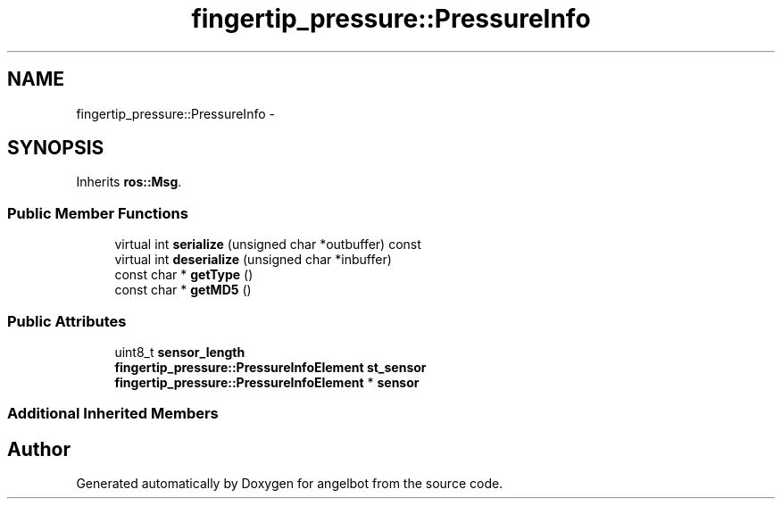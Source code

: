 .TH "fingertip_pressure::PressureInfo" 3 "Sat Jul 9 2016" "angelbot" \" -*- nroff -*-
.ad l
.nh
.SH NAME
fingertip_pressure::PressureInfo \- 
.SH SYNOPSIS
.br
.PP
.PP
Inherits \fBros::Msg\fP\&.
.SS "Public Member Functions"

.in +1c
.ti -1c
.RI "virtual int \fBserialize\fP (unsigned char *outbuffer) const "
.br
.ti -1c
.RI "virtual int \fBdeserialize\fP (unsigned char *inbuffer)"
.br
.ti -1c
.RI "const char * \fBgetType\fP ()"
.br
.ti -1c
.RI "const char * \fBgetMD5\fP ()"
.br
.in -1c
.SS "Public Attributes"

.in +1c
.ti -1c
.RI "uint8_t \fBsensor_length\fP"
.br
.ti -1c
.RI "\fBfingertip_pressure::PressureInfoElement\fP \fBst_sensor\fP"
.br
.ti -1c
.RI "\fBfingertip_pressure::PressureInfoElement\fP * \fBsensor\fP"
.br
.in -1c
.SS "Additional Inherited Members"


.SH "Author"
.PP 
Generated automatically by Doxygen for angelbot from the source code\&.
